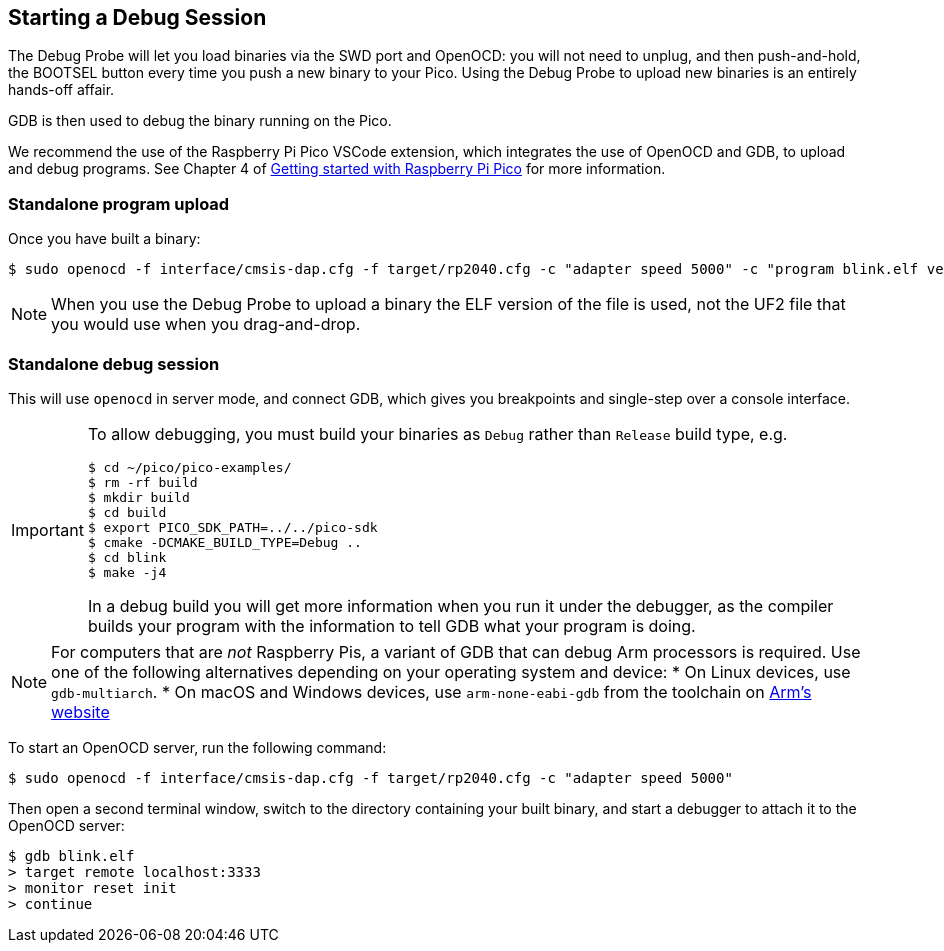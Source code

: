 == Starting a Debug Session

The Debug Probe will let you load binaries via the SWD port and OpenOCD: you will not need to unplug, and then push-and-hold, the BOOTSEL button every time you push a new binary to your Pico. Using the Debug Probe to upload new binaries is an entirely hands-off affair.

GDB is then used to debug the binary running on the Pico.

We recommend the use of the Raspberry Pi Pico VSCode extension, which integrates the use of OpenOCD and GDB, to upload and debug programs. See Chapter 4 of https://datasheets.raspberrypi.com/pico/getting-started-with-pico.pdf[Getting started with Raspberry Pi Pico] for more information.

=== Standalone program upload

Once you have built a binary:

[source,console]
----
$ sudo openocd -f interface/cmsis-dap.cfg -f target/rp2040.cfg -c "adapter speed 5000" -c "program blink.elf verify reset exit"
----

NOTE: When you use the Debug Probe to upload a binary the ELF version of the file is used, not the UF2 file that you would use when you drag-and-drop.

=== Standalone debug session

This will use `openocd` in server mode, and connect GDB, which gives you breakpoints and single-step over a console interface.

[IMPORTANT]
======
To allow debugging, you must build your binaries as `Debug` rather than `Release` build type, e.g.

----
$ cd ~/pico/pico-examples/
$ rm -rf build
$ mkdir build
$ cd build
$ export PICO_SDK_PATH=../../pico-sdk
$ cmake -DCMAKE_BUILD_TYPE=Debug ..
$ cd blink
$ make -j4
----

In a debug build you will get more information when you run it under the debugger, as the compiler builds your program with the information to tell GDB what your program is doing.
======

NOTE: For computers that are _not_ Raspberry Pis, a variant of GDB that can debug Arm processors is required. Use one of the following alternatives depending on your operating system and device:
* On Linux devices, use `gdb-multiarch`.
* On macOS and Windows devices, use `arm-none-eabi-gdb` from the toolchain on https://developer.arm.com/downloads/-/arm-gnu-toolchain-downloads[Arm's website]

To start an OpenOCD server, run the following command:

[source,console]
----
$ sudo openocd -f interface/cmsis-dap.cfg -f target/rp2040.cfg -c "adapter speed 5000"
----

Then open a second terminal window, switch to the directory containing your built binary, and start a debugger to attach it to the OpenOCD server:

[source,console]
----
$ gdb blink.elf
> target remote localhost:3333
> monitor reset init
> continue
----
